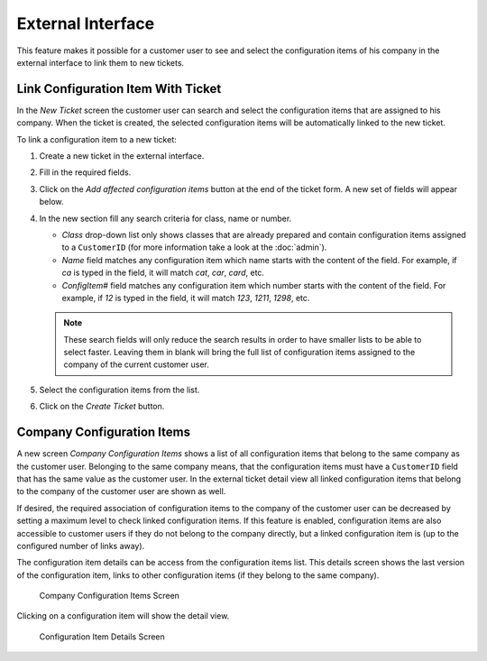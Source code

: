 External Interface
==================

This feature makes it possible for a customer user to see and select the configuration items of his company in the external interface to link them to new tickets.


Link Configuration Item With Ticket
-----------------------------------

In the *New Ticket* screen the customer user can search and select the configuration items that are assigned to his company. When the ticket is created, the selected configuration items will be automatically linked to the new ticket.

To link a configuration item to a new ticket:

1. Create a new ticket in the external interface.
2. Fill in the required fields.
3. Click on the *Add affected configuration items* button at the end of the ticket form. A new set of fields will appear below.
4. In the new section fill any search criteria for class, name or number.

   - *Class* drop-down list only shows classes that are already prepared and contain configuration items assigned to a ``CustomerID`` (for more information take a look at the :doc:`admin`).
   - *Name* field matches any configuration item which name starts with the content of the field. For example, if *ca* is typed in the field, it will match *cat*, *car*, *card*, etc.
   - *ConfigItem#* field matches any configuration item which number starts with the content of the field. For example, if *12* is typed in the field, it will match *123*, *1211*, *1298*, etc.

   .. note::

      These search fields will only reduce the search results in order to have smaller lists to be able to select faster. Leaving them in blank will bring the full list of configuration items assigned to the company of the current customer user.

5. Select the configuration items from the list.
6. Click on the *Create Ticket* button.


Company Configuration Items
---------------------------

A new screen *Company Configuration Items* shows a list of all configuration items that belong to the same company as the customer user. Belonging to the same company means, that the configuration items must
have a ``CustomerID`` field that has the same value as the customer user. In the external ticket detail view all linked configuration items that belong to the company of the customer user are
shown as well.

If desired, the required association of configuration items to the company of the customer user can be decreased by setting a maximum level to check linked configuration items. If this feature is enabled, configuration items are also accessible to customer users if they do not belong to the company directly, but a linked configuration item is (up to the configured number of links away).

The configuration item details can be access from the configuration items list. This details screen shows the last version of the configuration item, links to other configuration items (if
they belong to the same company).

.. seealso::

   This screen is not added to any menu of the external interface by default. To create a link to the *Company Configuration Items* screen, an administrator needs to add ``/itsmconfigitem/overview`` to the *Link* input field and add a name in the *Name* field in one of the following settings of the system configuration:

   - ``ExternalFrontend::Menu###Top``
   - ``ExternalFrontend::Menu###Main``
   - ``ExternalFrontend::Menu###Bottom``

.. figure:: external/images/company-configuration-items.png
   :alt: Company Configuration Items Screen

   Company Configuration Items Screen

.. seealso::

   The visible columns can be defined in the following setting:

   - ``ExternalFrontend::ITSMConfigItemOverview###ShowColumns``

Clicking on a configuration item will show the detail view.

.. figure:: external/images/configuration-item-details.png
   :alt:  Configuration Item Details Screen

   Configuration Item Details Screen
